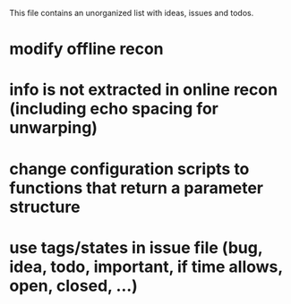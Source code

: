 This file contains an unorganized list with ideas, issues and todos.

* modify offline recon
* info is not extracted in online recon (including echo spacing for unwarping)
* change configuration scripts to functions that return a parameter structure
* use tags/states in issue file (bug, idea, todo, important, if time allows, open, closed, ...)
